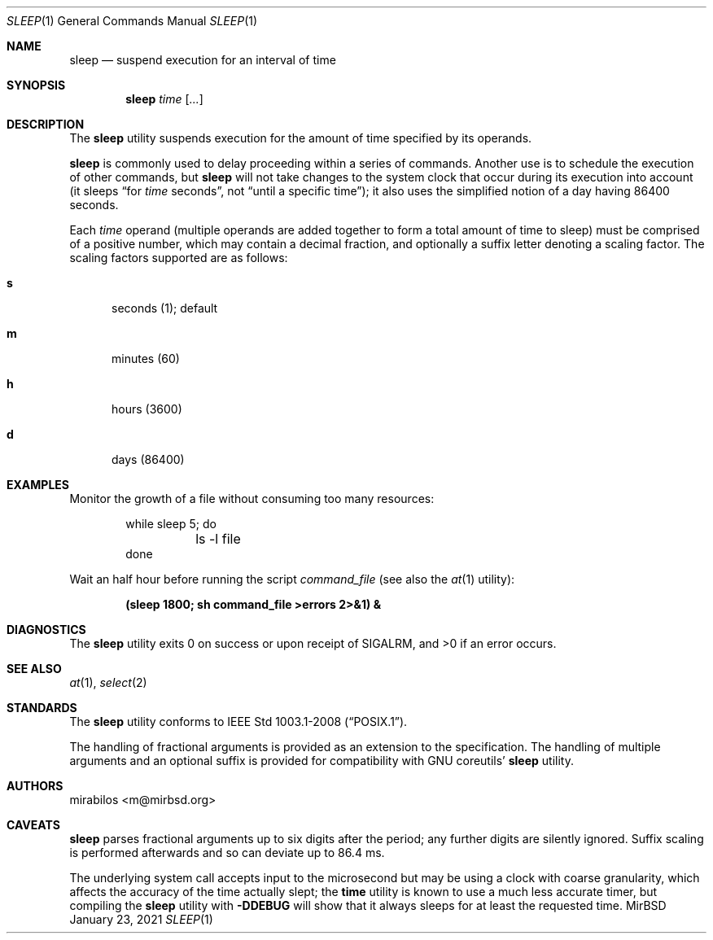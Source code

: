 .\" $MirOS: src/bin/sleep/sleep.1,v 1.3 2021/01/23 03:36:59 tg Exp $
.\"-
.\" Copyright © 2021
.\"      mirabilos <m@mirbsd.org>
.\"
.\" Provided that these terms and disclaimer and all copyright notices
.\" are retained or reproduced in an accompanying document, permission
.\" is granted to deal in this work without restriction, including un‐
.\" limited rights to use, publicly perform, distribute, sell, modify,
.\" merge, give away, or sublicence.
.\"
.\" This work is provided “AS IS” and WITHOUT WARRANTY of any kind, to
.\" the utmost extent permitted by applicable law, neither express nor
.\" implied; without malicious intent or gross negligence. In no event
.\" may a licensor, author or contributor be held liable for indirect,
.\" direct, other damage, loss, or other issues arising in any way out
.\" of dealing in the work, even if advised of the possibility of such
.\" damage or existence of a defect, except proven that it results out
.\" of said person’s immediate fault when using the work as intended.
.\"-
.Dd January 23, 2021
.Dt SLEEP 1
.Os MirBSD
.Sh NAME
.Nm sleep
.Nd suspend execution for an interval of time
.Sh SYNOPSIS
.Nm
.Ar time Op Ar ...
.Sh DESCRIPTION
The
.Nm
utility suspends execution for the amount of time specified by its operands.
.Pp
.Nm
is commonly used to delay proceeding within a series of commands.
Another use is to schedule the execution of other commands, but
.Nm
will not take changes to the system clock that occur during its
execution into account (it sleeps
.Dq for Ar time No seconds ,
not
.Dq until a specific time ) ;
it also uses the simplified notion of a day having 86400 seconds.
.Pp
Each
.Ar time
operand (multiple operands are added together to form a total amount of
time to sleep) must be comprised of a positive number, which may contain
a decimal fraction, and optionally a suffix letter denoting a scaling factor.
The scaling factors supported are as follows:
.Bl -tag -width 1n -offset 2n
.It Ic s
seconds (1); default
.It Ic m
minutes (60)
.It Ic h
hours (3600)
.It Ic d
days (86400)
.El
.Sh EXAMPLES
Monitor the growth of a file without consuming too many resources:
.Pp
.Bd -literal -offset indent -compact
while sleep 5; do
	ls \-l file
done
.Ed
.Pp
Wait an half hour before running the script
.Pa command_file
(see also the
.Xr at 1
utility):
.Pp
.Dl (sleep 1800; sh command_file \*(Gterrors 2\*(Gt&1) &
.Sh DIAGNOSTICS
The
.Nm
utility exits 0 on success or upon receipt of
.Dv SIGALRM ,
and \*(Gt0 if an error occurs.
.Sh SEE ALSO
.Xr at 1 ,
.Xr select 2
.Sh STANDARDS
The
.Nm
utility conforms to
.St -p1003.1-2008 .
.Pp
The handling of fractional arguments is provided as an extension to the
specification.
The handling of multiple arguments and an optional suffix is provided for
compatibility with
.Tn GNU
coreutils'
.Nm
utility.
.Sh AUTHORS
.An mirabilos Aq m@mirbsd.org
.Sh CAVEATS
.Nm
parses fractional arguments up to six digits after the period;
any further digits are silently ignored.
Suffix scaling is performed afterwards and so can deviate up to 86.4 ms.
.Pp
The underlying system call accepts input to the microsecond but may be
using a clock with coarse granularity, which affects the accuracy of
the time actually slept; the
.Nm time
utility is known to use a much less accurate timer, but compiling the
.Nm
utility with
.Ic \-DDEBUG
will show that it always sleeps for at least the requested time.
